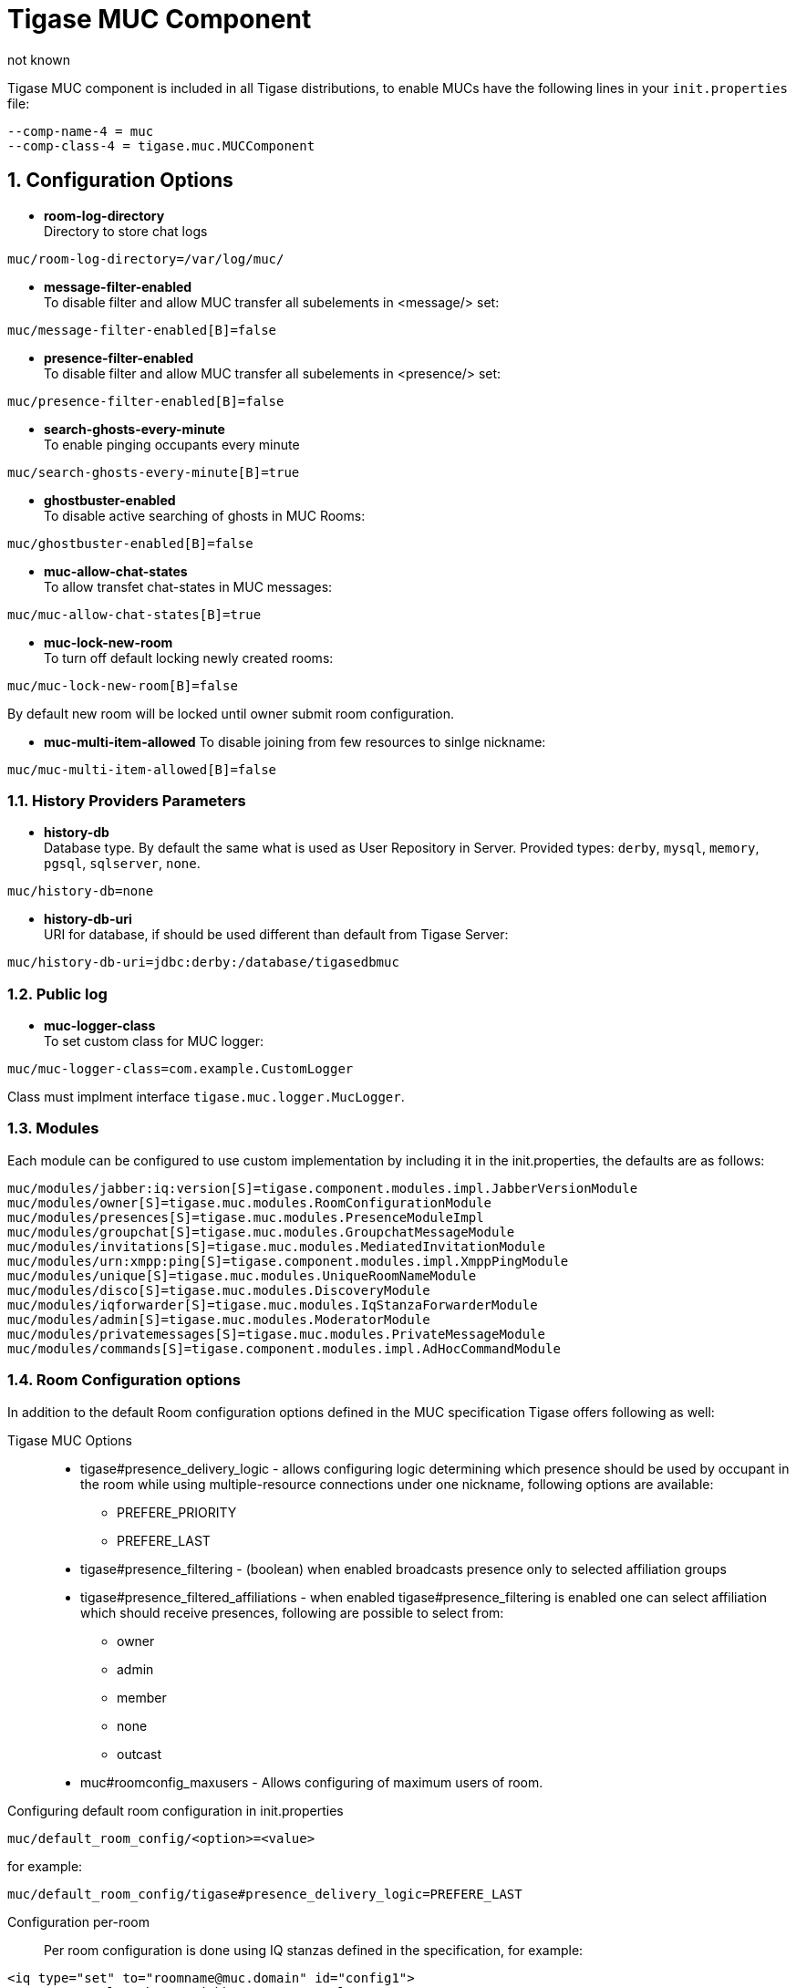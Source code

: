 [[tigaseMUC]]
Tigase MUC Component
====================
:author: not known
:version: v1.0 October 2015
:date: 2015-10-01 15:00

:toc:
:numbered:
:website: http://www.tigase.org

Tigase MUC component is included in all Tigase distributions, to enable MUCs have the following lines in your +init.properties+ file:

-----
--comp-name-4 = muc
--comp-class-4 = tigase.muc.MUCComponent
-----

Configuration Options
---------------------
- *room-log-directory* +
Directory to store chat logs
-----
muc/room-log-directory=/var/log/muc/
-----

- *message-filter-enabled* +
To disable filter and allow MUC transfer all subelements in <message/> set:
-----
muc/message-filter-enabled[B]=false
-----

- *presence-filter-enabled* +
To disable filter and allow MUC transfer all subelements in <presence/> set:
-----
muc/presence-filter-enabled[B]=false
-----

- *search-ghosts-every-minute* +
To enable pinging occupants every minute
-----
muc/search-ghosts-every-minute[B]=true
-----

- *ghostbuster-enabled* +
To disable active searching of ghosts in MUC Rooms:
-----
muc/ghostbuster-enabled[B]=false
-----

- *muc-allow-chat-states* +
To allow transfet chat-states in MUC messages:
-----
muc/muc-allow-chat-states[B]=true
-----

- *muc-lock-new-room* +
To turn off default locking newly created rooms:
-----
muc/muc-lock-new-room[B]=false
-----
By default new room will be locked until owner submit room configuration.

- *muc-multi-item-allowed*
To disable joining from few resources to sinlge nickname:
-----
muc/muc-multi-item-allowed[B]=false
-----

History Providers Parameters
~~~~~~~~~~~~~~~~~~~~~~~~~~~~
- *history-db* +
Database type. By default the same what is used as User Repository in Server.
Provided types: +derby+, +mysql+, +memory+, +pgsql+, +sqlserver+, +none+.
-----
muc/history-db=none
-----

- *history-db-uri* +
URI for database, if should be used different than default from Tigase Server:
-----
muc/history-db-uri=jdbc:derby:/database/tigasedbmuc
-----

Public log
~~~~~~~~~~
- *muc-logger-class* +
To set custom class for MUC logger:
-----
muc/muc-logger-class=com.example.CustomLogger
-----
Class must implment interface +tigase.muc.logger.MucLogger+.

Modules
~~~~~~~
Each module can be configured to use custom implementation by including it in the init.properties, the defaults are as follows:
-----
muc/modules/jabber:iq:version[S]=tigase.component.modules.impl.JabberVersionModule
muc/modules/owner[S]=tigase.muc.modules.RoomConfigurationModule
muc/modules/presences[S]=tigase.muc.modules.PresenceModuleImpl
muc/modules/groupchat[S]=tigase.muc.modules.GroupchatMessageModule
muc/modules/invitations[S]=tigase.muc.modules.MediatedInvitationModule
muc/modules/urn:xmpp:ping[S]=tigase.component.modules.impl.XmppPingModule
muc/modules/unique[S]=tigase.muc.modules.UniqueRoomNameModule
muc/modules/disco[S]=tigase.muc.modules.DiscoveryModule
muc/modules/iqforwarder[S]=tigase.muc.modules.IqStanzaForwarderModule
muc/modules/admin[S]=tigase.muc.modules.ModeratorModule
muc/modules/privatemessages[S]=tigase.muc.modules.PrivateMessageModule
muc/modules/commands[S]=tigase.component.modules.impl.AdHocCommandModule
-----

[[mucRoomConfig]]
Room Configuration options
~~~~~~~~~~~~~~~~~~~~~~~~~~
In addition to the default Room configuration options defined in the MUC specification Tigase offers following as well:

Tigase MUC Options::
- tigase#presence_delivery_logic - allows configuring logic determining which presence should be used by occupant in the room while using multiple-resource connections under one nickname, following options are available:
  * PREFERE_PRIORITY
  * PREFERE_LAST
- tigase#presence_filtering - (boolean) when enabled broadcasts presence only to selected affiliation groups
- tigase#presence_filtered_affiliations - when enabled tigase#presence_filtering is enabled one can select affiliation which should receive presences, following are possible to select from:
  * owner
  * admin
  * member
  * none
  * outcast
- muc#roomconfig_maxusers - Allows configuring of maximum users of room.


Configuring default room configuration in init.properties::
-----
muc/default_room_config/<option>=<value>
-----
for example:
-----
muc/default_room_config/tigase#presence_delivery_logic=PREFERE_LAST
-----

Configuration per-room::
Per room configuration is done using IQ stanzas defined in the specification, for example:
[source,xml]
-----
<iq type="set" to="roomname@muc.domain" id="config1">
    <query xmlns="http://jabber.org/protocol/muc#owner">
        <x xmlns="jabber:x:data" type="submit">
            <field type="boolean" var="tigase#presence_filtering">
                <value>1</value>
            </field>
            <field type="list-multi" var="tigase#presence_filtered_affiliations">
                <value>owner</value>
            </field>
        </x>
    </query>
</iq>
-----
